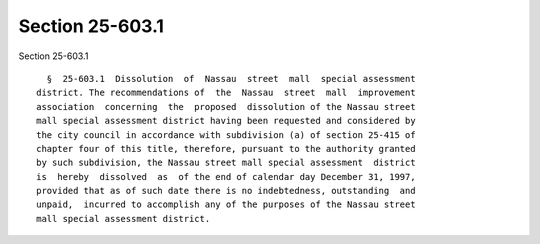 Section 25-603.1
================

Section 25-603.1 ::    
        
     
        §  25-603.1  Dissolution  of  Nassau  street  mall  special assessment
      district. The recommendations of  the  Nassau  street  mall  improvement
      association  concerning  the  proposed  dissolution of the Nassau street
      mall special assessment district having been requested and considered by
      the city council in accordance with subdivision (a) of section 25-415 of
      chapter four of this title, therefore, pursuant to the authority granted
      by such subdivision, the Nassau street mall special assessment  district
      is  hereby  dissolved  as  of the end of calendar day December 31, 1997,
      provided that as of such date there is no indebtedness, outstanding  and
      unpaid,  incurred to accomplish any of the purposes of the Nassau street
      mall special assessment district.
    
    
    
    
    
    
    